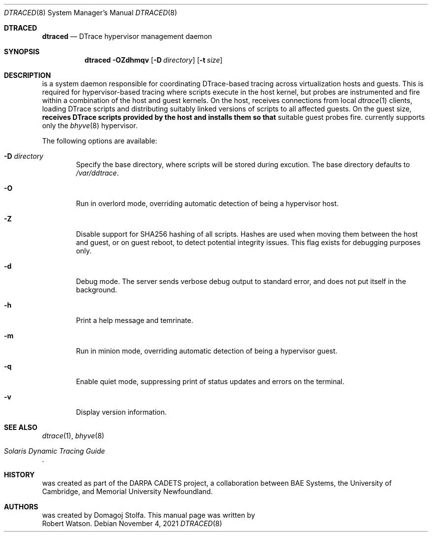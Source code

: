 .\" Copyright (c) 2020 Domagoj Stolfa
.\" Copyright (c) 2021 Robert N. M. Watson
.\" All rights reserved.
.\"
.\" Redistribution and use in source and binary forms, with or without
.\" modification, are permitted provided that the following conditions
.\" are met:
.\" 1. Redistributions of source code must retain the above copyright
.\"    notice, this list of conditions and the following disclaimer.
.\" 2. Redistributions in binary form must reproduce the above copyright
.\"    notice, this list of conditions and the following disclaimer in the
.\"    documentation and/or other materials provided with the distribution.
.\"
.\" THIS SOFTWARE IS PROVIDED BY THE REGENTS AND CONTRIBUTORS ``AS IS'' AND
.\" ANY EXPRESS OR IMPLIED WARRANTIES, INCLUDING, BUT NOT LIMITED TO, THE
.\" IMPLIED WARRANTIES OF MERCHANTABILITY AND FITNESS FOR A PARTICULAR PURPOSE
.\" ARE DISCLAIMED.  IN NO EVENT SHALL THE REGENTS OR CONTRIBUTORS BE LIABLE
.\" FOR ANY DIRECT, INDIRECT, INCIDENTAL, SPECIAL, EXEMPLARY, OR CONSEQUENTIAL
.\" DAMAGES (INCLUDING, BUT NOT LIMITED TO, PROCUREMENT OF SUBSTITUTE GOODS
.\" OR SERVICES; LOSS OF USE, DATA, OR PROFITS; OR BUSINESS INTERRUPTION)
.\" HOWEVER CAUSED AND ON ANY THEORY OF LIABILITY, WHETHER IN CONTRACT, STRICT
.\" LIABILITY, OR TORT (INCLUDING NEGLIGENCE OR OTHERWISE) ARISING IN ANY WAY
.\" OUT OF THE USE OF THIS SOFTWARE, EVEN IF ADVISED OF THE POSSIBILITY OF
.\" SUCH DAMAGE.
.\"
.\" $FreeBSD$
.\"
.Dd November 4, 2021
.Dt DTRACED 8
.Os
.Sh DTRACED
.Nm dtraced
.Nd DTrace hypervisor management daemon
.Sh SYNOPSIS
.Nm dtraced
.Fl OZdhmqv
.Op Fl D Ar directory
.Op Fl t Ar size
.Sh DESCRIPTION
.Nm
is a system daemon responsible for coordinating DTrace-based tracing across
virtualization hosts and guests.
This is required for hypervisor-based tracing where scripts execute in the
host kernel, but probes are instrumented and fire within a combination of the
host and guest kernels.
On the host,
.Nm
receives connections from local
.Xr dtrace 1
clients, loading DTrace scripts and distributing suitably linked versions of
scripts to all affected guests.
On the guest size,
.Nm receives DTrace scripts provided by the host and installs them so that
suitable guest probes fire.
.Nm
currently supports only the
.Xr bhyve 8
hypervisor.
.Pp
The following options are available:
.Bl -tag -width flag
.It Fl D Ar directory
Specify the
.Nm
base directory, where scripts will be stored during excution.
The base directory defaults to
.Pa /var/ddtrace .
.It Fl O
Run
.Nm
in overlord mode, overriding automatic detection of being a hypervisor host.
.It Fl Z
Disable support for SHA256 hashing of all scripts.
Hashes are used when moving them between the host and guest, or on guest
reboot, to detect potential integrity issues.
This flag exists for debugging purposes only.
.It Fl d
Debug mode.
The server sends verbose debug output to standard error, and does not put
itself in the background.
.It Fl h
Print a help message and temrinate.
.It Fl m
Run
.Nm
in minion mode, overriding automatic detection of being a hypervisor guest.
.It Fl q
Enable quiet mode, suppressing print of status updates and errors on the
terminal.
.It Fl v
Display version information.
.El
.Sh SEE ALSO
.Xr dtrace 1 ,
.Xr bhyve 8
.Rs
.%T Solaris Dynamic Tracing Guide
.Re
.Sh HISTORY
.Nm
was created as part of the DARPA CADETS project, a collaboration between BAE
Systems, the University of Cambridge, and Memorial University Newfoundland.
.Sh AUTHORS
.Nm
was created by
.An Domagoj Stolfa .
This manual page was written by
.An Robert Watson .
